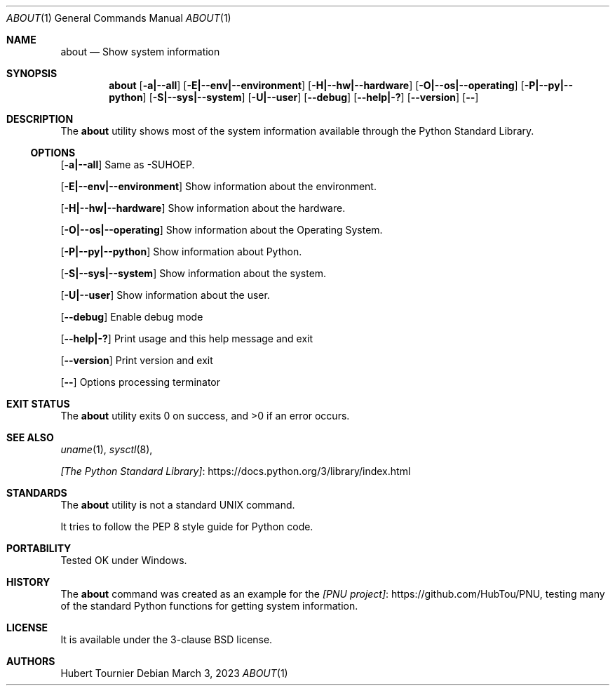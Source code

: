 .Dd March 3, 2023
.Dt ABOUT 1
.Os
.Sh NAME
.Nm about
.Nd Show system information
.Sh SYNOPSIS
.Nm
.Op Fl a|--all
.Op Fl E|--env|--environment
.Op Fl H|--hw|--hardware
.Op Fl O|--os|--operating
.Op Fl P|--py|--python
.Op Fl S|--sys|--system
.Op Fl U|--user
.Op Fl -debug
.Op Fl -help|-?
.Op Fl -version
.Op Fl -
.Sh DESCRIPTION
The
.Nm
utility shows most of the system information available through the Python Standard Library.
.Ss OPTIONS
.Op Fl a|--all
Same as -SUHOEP.
.Pp
.Op Fl E|--env|--environment
Show information about the environment.
.Pp
.Op Fl H|--hw|--hardware
Show information about the hardware.
.Pp
.Op Fl O|--os|--operating
Show information about the Operating System.
.Pp
.Op Fl P|--py|--python
Show information about Python.
.Pp
.Op Fl S|--sys|--system
Show information about the system.
.Pp
.Op Fl U|--user
Show information about the user.
.Pp
.Op Fl -debug
Enable debug mode
.Pp
.Op Fl -help|-?
Print usage and this help message and exit
.Pp
.Op Fl -version
Print version and exit
.Pp
.Op Fl -
Options processing terminator
.Sh EXIT STATUS
.Ex -std about
.Sh SEE ALSO
.Xr uname 1 ,
.Xr sysctl 8 ,
.Pp
.Lk https://docs.python.org/3/library/index.html [The Python Standard Library]
.Sh STANDARDS
The
.Nm
utility is not a standard UNIX command.
.Pp
It tries to follow the PEP 8 style guide for Python code.
.Sh PORTABILITY
Tested OK under Windows.
.Sh HISTORY
The
.Nm
command was created as an example for the
.Lk https://github.com/HubTou/PNU [PNU project] ,
testing many of the standard Python functions for getting system information.
.Sh LICENSE
It is available under the 3-clause BSD license.
.Sh AUTHORS
.An Hubert Tournier
